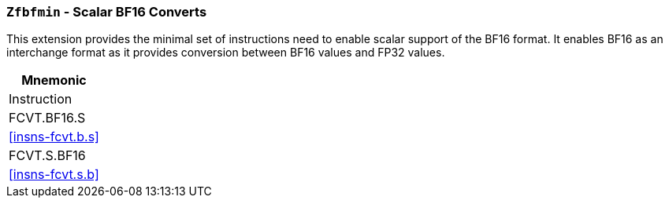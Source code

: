 [[zfbfmin,Zfbfmin]]
=== `Zfbfmin` - Scalar BF16 Converts

This extension provides the minimal set of instructions need to enable scalar support
of the BF16 format. It enables BF16 as an interchange format as it provides conversion
between BF16 values and FP32 values. 

[%header]
|===
|Mnemonic
|Instruction
|FCVT.BF16.S    | <<insns-fcvt.b.s>>
|FCVT.S.BF16    | <<insns-fcvt.s.b>>
|===


